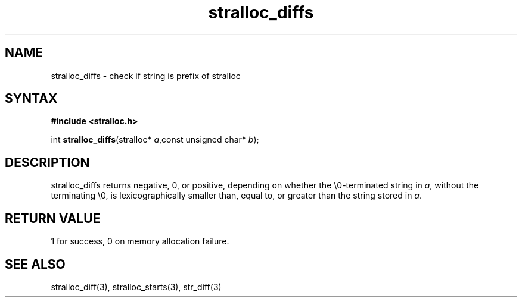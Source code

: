 .TH stralloc_diffs 3
.SH NAME
stralloc_diffs \- check if string is prefix of stralloc
.SH SYNTAX
.B #include <stralloc.h>

int \fBstralloc_diffs\fP(stralloc* \fIa\fR,const unsigned char* \fIb\fR);
.SH DESCRIPTION
stralloc_diffs returns negative, 0, or positive, depending on whether
the \\0-terminated string in \fIa\fR, without
the terminating \\0, is lexicographically smaller than, equal to, or
greater than the string stored in \fIa\fR.
.SH "RETURN VALUE"
1 for success, 0 on memory allocation failure.
.SH "SEE ALSO"
stralloc_diff(3), stralloc_starts(3), str_diff(3)
